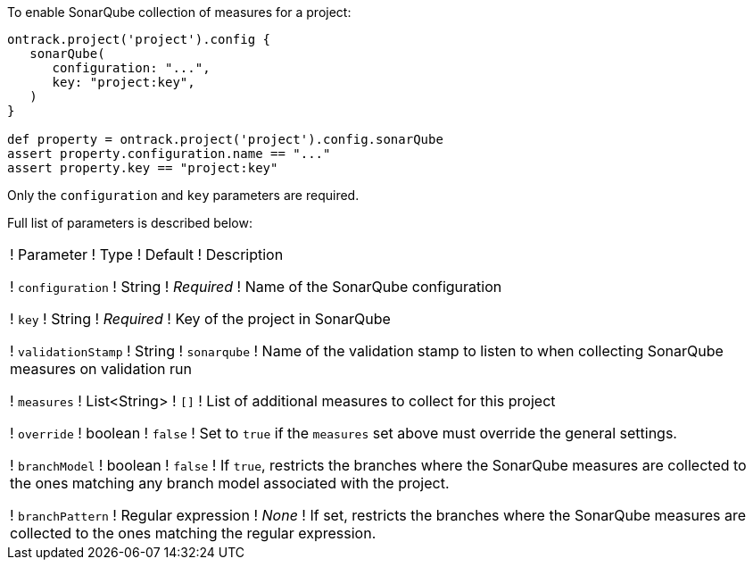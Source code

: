 To enable SonarQube collection of measures for a project:

[source,groovy]
----
ontrack.project('project').config {
   sonarQube(
      configuration: "...",
      key: "project:key",
   )
}

def property = ontrack.project('project').config.sonarQube
assert property.configuration.name == "..."
assert property.key == "project:key"
----

Only the `configuration` and `key` parameters are required.

Full list of parameters is described below:

!===
! Parameter ! Type ! Default ! Description

! `configuration`
! String
! _Required_
! Name of the SonarQube configuration

! `key`
! String
! _Required_
! Key of the project in SonarQube

! `validationStamp`
! String
! `sonarqube`
! Name of the validation stamp to listen to when collecting SonarQube measures on validation run

! `measures`
! List<String>
! `[]`
! List of additional measures to collect for this project

! `override`
! boolean
! `false`
! Set to `true` if the `measures` set above must override the general settings.

! `branchModel`
! boolean
! `false`
! If `true`, restricts the branches where the SonarQube measures are collected to the ones
  matching any branch model associated with the project.

! `branchPattern`
! Regular expression
! _None_
! If set, restricts the branches where the SonarQube measures are collected to the ones
  matching the regular expression.

!===
